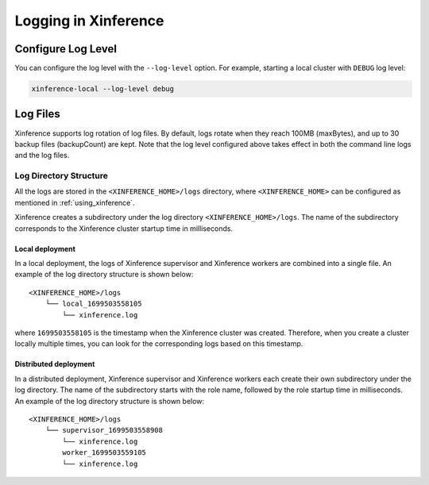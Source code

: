 .. _logging:

=====================
Logging in Xinference
=====================

Configure Log Level
###################
You can configure the log level with the ``--log-level`` option.
For example, starting a local cluster with ``DEBUG`` log level:

.. code-block:: bash

  xinference-local --log-level debug


Log Files
#########
Xinference supports log rotation of log files.
By default, logs rotate when they reach 100MB (maxBytes), and up to 30 backup files (backupCount) are kept.
Note that the log level configured above takes effect in both the command line logs and the log files.

Log Directory Structure
***********************
All the logs are stored in the ``<XINFERENCE_HOME>/logs`` directory, where ``<XINFERENCE_HOME>`` can be configured as mentioned in :ref:`using_xinference`.

Xinference creates a subdirectory under the log directory ``<XINFERENCE_HOME>/logs``.
The name of the subdirectory corresponds to the Xinference cluster startup time in milliseconds.

Local deployment
================
In a local deployment, the logs of Xinference supervisor and Xinference workers are combined into a single file. An example of the log directory structure is shown below::

    <XINFERENCE_HOME>/logs
        └── local_1699503558105
            └── xinference.log

where ``1699503558105`` is the timestamp when the Xinference cluster was created.
Therefore, when you create a cluster locally multiple times, you can look for the corresponding logs based on this timestamp.

Distributed deployment
======================
In a distributed deployment, Xinference supervisor and Xinference workers each create their own subdirectory under the log directory.
The name of the subdirectory starts with the role name, followed by the role startup time in milliseconds.
An example of the log directory structure is shown below::

    <XINFERENCE_HOME>/logs
        └── supervisor_1699503558908
            └── xinference.log
            worker_1699503559105
            └── xinference.log
